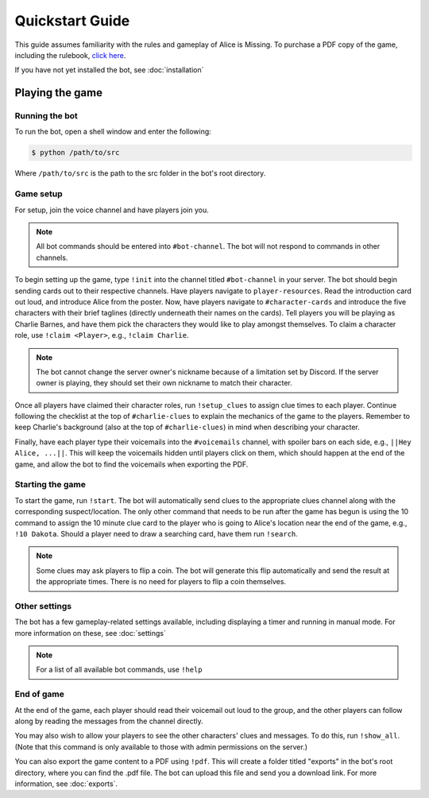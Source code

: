 ****************
Quickstart Guide
****************

This guide assumes familiarity with the rules and gameplay of Alice is
Missing. To purchase a PDF copy of the game, including the rulebook,
`click here <https://www.drivethrurpg.com/product/321387/Alice-Is-Missing-A-Silent-Roleplaying-Game>`_.

If you have not yet installed the bot, see :doc:`installation`

Playing the game
================

Running the bot
---------------

To run the bot, open a shell window and enter the following:

.. code:: console

   $ python /path/to/src

Where ``/path/to/src`` is the path to the src folder in the bot's root
directory.


Game setup
----------

For setup, join the voice channel and have players join you.

.. note::
   All bot commands should be entered into ``#bot-channel``. The bot will not
   respond to commands in other channels.

To begin setting up the game, type ``!init`` into the channel titled
``#bot-channel`` in your server. The bot should begin sending cards out to
their respective channels. Have players navigate to ``player-resources``.
Read the introduction card out loud, and introduce Alice from the poster.
Now, have players navigate to ``#character-cards`` and introduce the five
characters with their brief taglines (directly underneath their names on the
cards). Tell players you will be playing as Charlie Barnes, and have them
pick the characters they would like to play amongst themselves. To claim a
character role, use ``!claim <Player>``, e.g., ``!claim Charlie``.


.. note::
   The bot cannot change the server owner's nickname because of a limitation
   set by Discord. If the server owner is playing, they should set their own
   nickname to match their character.

Once all players have claimed their character roles, run ``!setup_clues`` to
assign clue times to each player. Continue following the checklist at the top
of ``#charlie-clues`` to explain the mechanics of the game to the players.
Remember to keep Charlie's background (also at the top of ``#charlie-clues``)
in mind when describing your character.

Finally, have each player type their voicemails into the ``#voicemails``
channel, with spoiler bars on each side, e.g., ``||Hey Alice, ...||``.
This will keep the voicemails hidden until players click on them, which
should happen at the end of the game, and allow the bot to find the voicemails
when exporting the PDF.


Starting the game
-----------------

To start the game, run ``!start``. The bot will automatically send clues to
the appropriate clues channel along with the corresponding suspect/location.
The only other command that needs to be run after the game has begun is using
the 10 command to assign the 10 minute clue card to the player who is going
to Alice's location near the end of the game, e.g., ``!10 Dakota``. Should a
player need to draw a searching card, have them run ``!search``.

.. note::
   Some clues may ask players to flip a coin. The bot will generate this flip
   automatically and send the result at the appropriate times. There is no
   need for players to flip a coin themselves.


Other settings
--------------

The bot has a few gameplay-related settings available, including displaying a
timer and running in manual mode. For more information on these, see
:doc:`settings`

.. note::
   For a list of all available bot commands, use ``!help``


End of game
-----------

At the end of the game, each player should read their voicemail out loud to
the group, and the other players can follow along by reading the messages
from the channel directly.

You may also wish to allow your players to see the other
characters' clues and messages. To do this, run ``!show_all``. (Note that this
command is only available to those with admin permissions on the server.)

You can also export the game content to a PDF using ``!pdf``. This will create
a folder titled "exports" in the bot's root directory, where you can find the
.pdf file. The bot can upload this file and send you a download link. For more
information, see :doc:`exports`.
